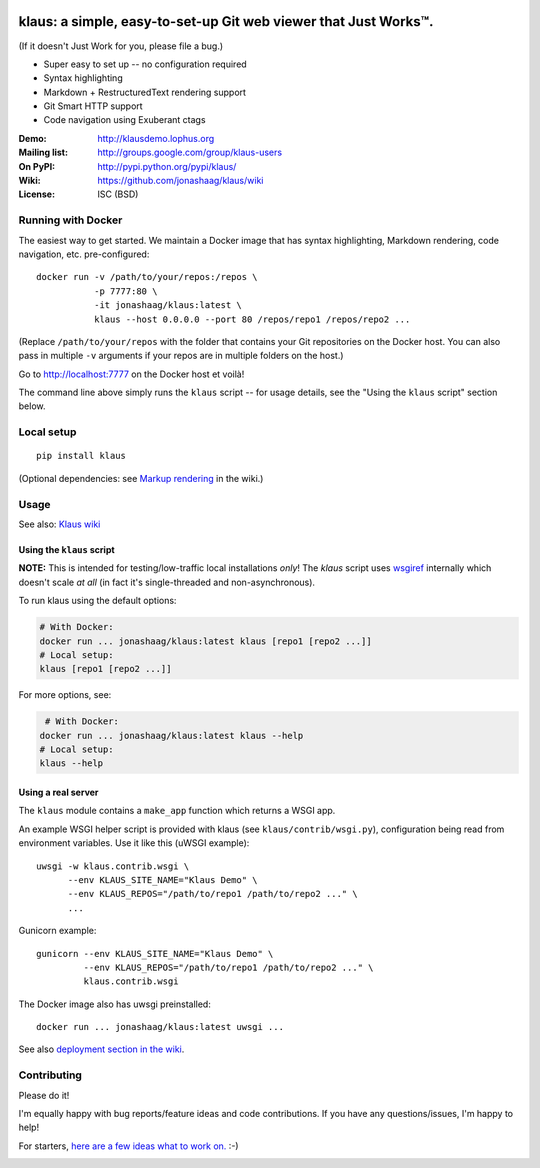 |travis-badge| |gitter-badge|

.. |travis-badge| image:: https://travis-ci.org/jonashaag/klaus.svg?branch=master
    :target: https://travis-ci.org/jonashaag/klaus

.. |gitter-badge| image:: https://badges.gitter.im/Join%20Chat.svg
   :alt: Join the chat at https://gitter.im/jonashaag/klaus
   :target: https://gitter.im/jonashaag/klaus?utm_source=badge&utm_medium=badge&utm_campaign=pr-badge&utm_content=badge

klaus: a simple, easy-to-set-up Git web viewer that Just Works™.
================================================================

(If it doesn't Just Work for you, please file a bug.)

* Super easy to set up -- no configuration required
* Syntax highlighting
* Markdown + RestructuredText rendering support
* Git Smart HTTP support
* Code navigation using Exuberant ctags

:Demo: http://klausdemo.lophus.org
:Mailing list: http://groups.google.com/group/klaus-users
:On PyPI: http://pypi.python.org/pypi/klaus/
:Wiki: https://github.com/jonashaag/klaus/wiki
:License: ISC (BSD)


Running with Docker
--------------------

The easiest way to get started. We maintain a Docker image that has syntax highlighting, Markdown rendering, code navigation, etc. pre-configured::

   docker run -v /path/to/your/repos:/repos \
              -p 7777:80 \
              -it jonashaag/klaus:latest \
              klaus --host 0.0.0.0 --port 80 /repos/repo1 /repos/repo2 ...

(Replace ``/path/to/your/repos`` with the folder that contains your Git repositories on the Docker host. You can also pass in multiple ``-v`` arguments if your repos are in multiple folders on the host.)

Go to http://localhost:7777 on the Docker host et voilà!

The command line above simply runs the ``klaus`` script -- for usage details, see the "Using the ``klaus`` script" section below.


Local setup
-----------
::

   pip install klaus

(Optional dependencies: see `Markup rendering <https://github.com/jonashaag/klaus/wiki/Markup-rendering>`_ in the wiki.)

Usage
-----

See also: `Klaus wiki <https://github.com/jonashaag/klaus/wiki>`_

Using the ``klaus`` script
^^^^^^^^^^^^^^^^^^^^^^^^^^
**NOTE:** This is intended for testing/low-traffic local installations *only*!
The `klaus` script uses wsgiref_ internally which doesn't scale *at all*
(in fact it's single-threaded and non-asynchronous).

To run klaus using the default options:

.. code-block:: bash

   # With Docker:
   docker run ... jonashaag/klaus:latest klaus [repo1 [repo2 ...]]
   # Local setup:
   klaus [repo1 [repo2 ...]]

For more options, see:

.. code-block:: bash

    # With Docker:
   docker run ... jonashaag/klaus:latest klaus --help
   # Local setup:
   klaus --help


Using a real server
^^^^^^^^^^^^^^^^^^^
The ``klaus`` module contains a ``make_app`` function which returns a WSGI app.

An example WSGI helper script is provided with klaus (see ``klaus/contrib/wsgi.py``),
configuration being read from environment variables. Use it like this (uWSGI example)::

   uwsgi -w klaus.contrib.wsgi \
         --env KLAUS_SITE_NAME="Klaus Demo" \
         --env KLAUS_REPOS="/path/to/repo1 /path/to/repo2 ..." \
         ...

Gunicorn example::

   gunicorn --env KLAUS_SITE_NAME="Klaus Demo" \
            --env KLAUS_REPOS="/path/to/repo1 /path/to/repo2 ..." \
            klaus.contrib.wsgi

The Docker image also has uwsgi preinstalled::

   docker run ... jonashaag/klaus:latest uwsgi ...

See also `deployment section in the wiki <https://github.com/jonashaag/klaus/wiki#deployment>`_.

.. _wsgiref: http://docs.python.org/library/wsgiref.html


Contributing
------------
Please do it!

I'm equally happy with bug reports/feature ideas and code contributions.
If you have any questions/issues, I'm happy to help!

For starters, `here are a few ideas what to work on. <https://github.com/jonashaag/klaus/issues?q=is%3Aissue+is%3Aopen+label%3A%22C%3A+1%22>`_ :-)


|img1|_ |img2|_ |img3|_

.. |img1| image:: https://i.imgur.com/2XhZIgw.png
.. |img2| image:: https://i.imgur.com/6LjC8Cl.png
.. |img3| image:: https://i.imgur.com/EYJdQwv.png

.. _img1: https://i.imgur.com/MV3uFvw.png
.. _img2: https://i.imgur.com/9HEZ3ro.png
.. _img3: https://i.imgur.com/kx2HaTq.png
